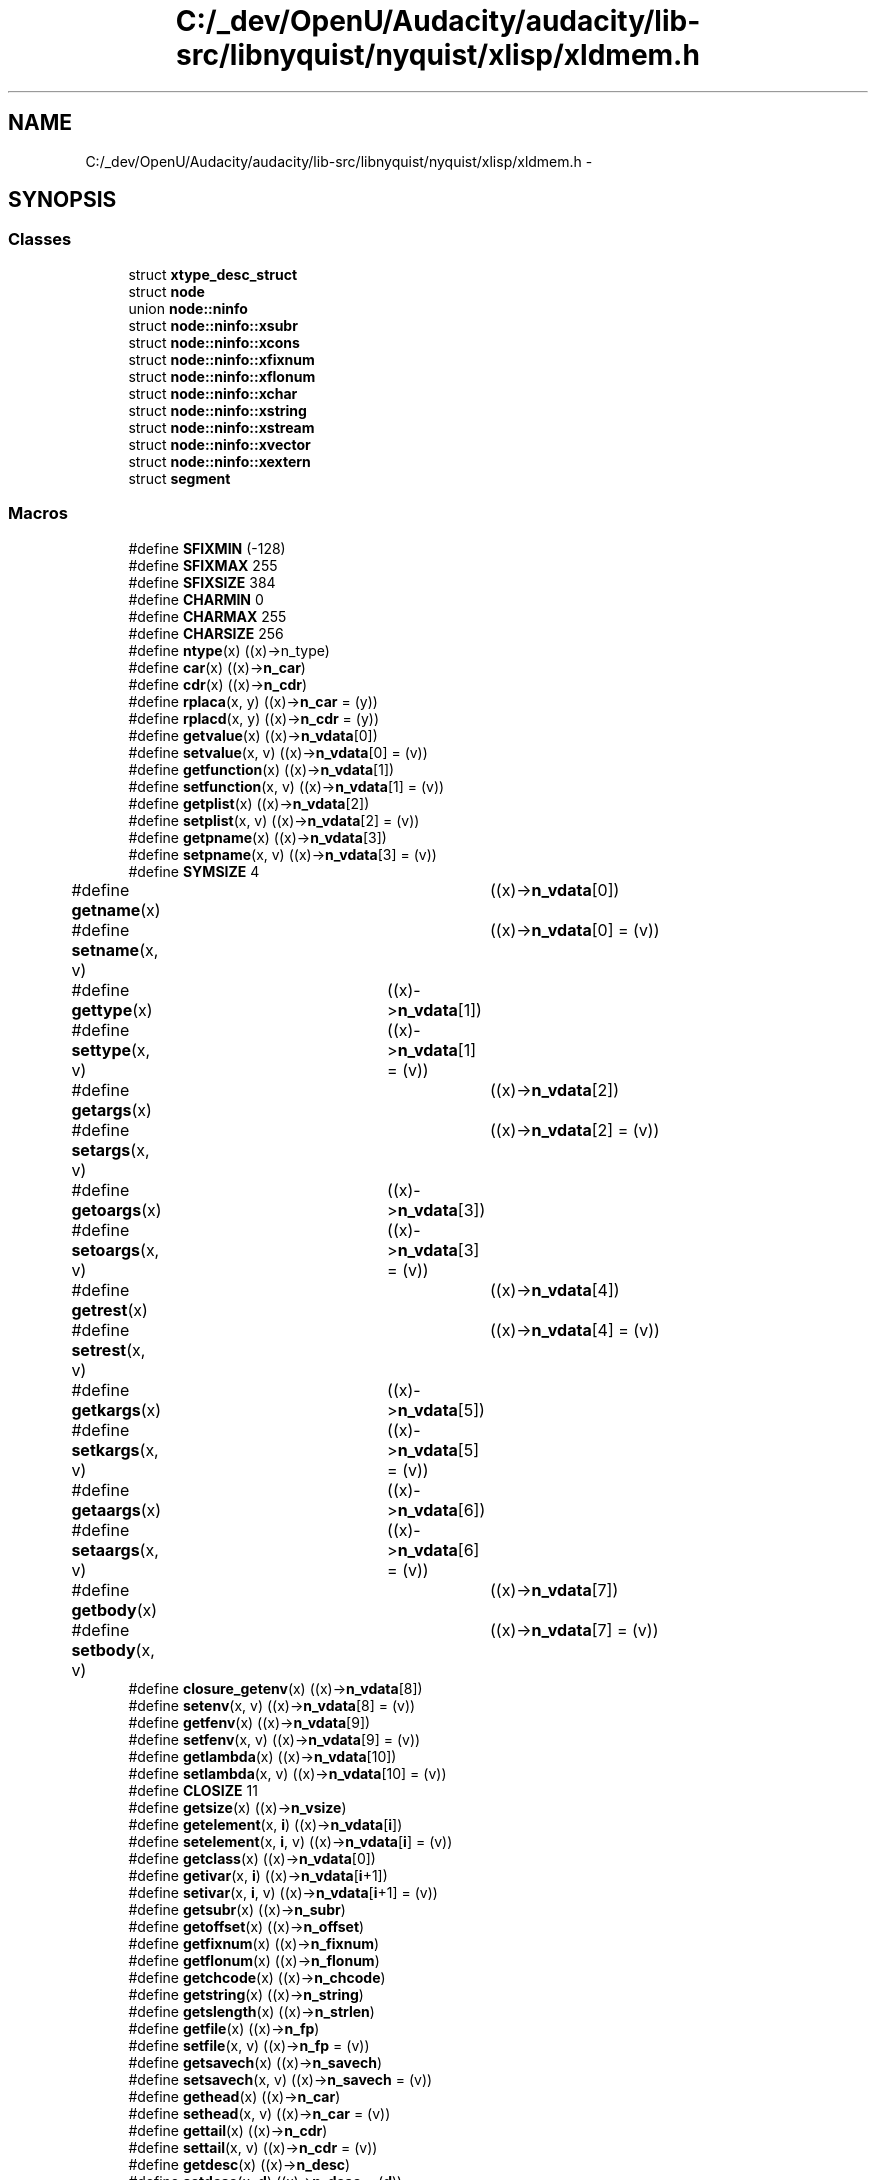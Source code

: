 .TH "C:/_dev/OpenU/Audacity/audacity/lib-src/libnyquist/nyquist/xlisp/xldmem.h" 3 "Thu Apr 28 2016" "Audacity" \" -*- nroff -*-
.ad l
.nh
.SH NAME
C:/_dev/OpenU/Audacity/audacity/lib-src/libnyquist/nyquist/xlisp/xldmem.h \- 
.SH SYNOPSIS
.br
.PP
.SS "Classes"

.in +1c
.ti -1c
.RI "struct \fBxtype_desc_struct\fP"
.br
.ti -1c
.RI "struct \fBnode\fP"
.br
.ti -1c
.RI "union \fBnode::ninfo\fP"
.br
.ti -1c
.RI "struct \fBnode::ninfo::xsubr\fP"
.br
.ti -1c
.RI "struct \fBnode::ninfo::xcons\fP"
.br
.ti -1c
.RI "struct \fBnode::ninfo::xfixnum\fP"
.br
.ti -1c
.RI "struct \fBnode::ninfo::xflonum\fP"
.br
.ti -1c
.RI "struct \fBnode::ninfo::xchar\fP"
.br
.ti -1c
.RI "struct \fBnode::ninfo::xstring\fP"
.br
.ti -1c
.RI "struct \fBnode::ninfo::xstream\fP"
.br
.ti -1c
.RI "struct \fBnode::ninfo::xvector\fP"
.br
.ti -1c
.RI "struct \fBnode::ninfo::xextern\fP"
.br
.ti -1c
.RI "struct \fBsegment\fP"
.br
.in -1c
.SS "Macros"

.in +1c
.ti -1c
.RI "#define \fBSFIXMIN\fP   (\-128)"
.br
.ti -1c
.RI "#define \fBSFIXMAX\fP   255"
.br
.ti -1c
.RI "#define \fBSFIXSIZE\fP   384"
.br
.ti -1c
.RI "#define \fBCHARMIN\fP   0"
.br
.ti -1c
.RI "#define \fBCHARMAX\fP   255"
.br
.ti -1c
.RI "#define \fBCHARSIZE\fP   256"
.br
.ti -1c
.RI "#define \fBntype\fP(x)   ((x)\->n_type)"
.br
.ti -1c
.RI "#define \fBcar\fP(x)   ((x)\->\fBn_car\fP)"
.br
.ti -1c
.RI "#define \fBcdr\fP(x)   ((x)\->\fBn_cdr\fP)"
.br
.ti -1c
.RI "#define \fBrplaca\fP(x,  y)   ((x)\->\fBn_car\fP = (y))"
.br
.ti -1c
.RI "#define \fBrplacd\fP(x,  y)   ((x)\->\fBn_cdr\fP = (y))"
.br
.ti -1c
.RI "#define \fBgetvalue\fP(x)   ((x)\->\fBn_vdata\fP[0])"
.br
.ti -1c
.RI "#define \fBsetvalue\fP(x,  v)   ((x)\->\fBn_vdata\fP[0] = (v))"
.br
.ti -1c
.RI "#define \fBgetfunction\fP(x)   ((x)\->\fBn_vdata\fP[1])"
.br
.ti -1c
.RI "#define \fBsetfunction\fP(x,  v)   ((x)\->\fBn_vdata\fP[1] = (v))"
.br
.ti -1c
.RI "#define \fBgetplist\fP(x)   ((x)\->\fBn_vdata\fP[2])"
.br
.ti -1c
.RI "#define \fBsetplist\fP(x,  v)   ((x)\->\fBn_vdata\fP[2] = (v))"
.br
.ti -1c
.RI "#define \fBgetpname\fP(x)   ((x)\->\fBn_vdata\fP[3])"
.br
.ti -1c
.RI "#define \fBsetpname\fP(x,  v)   ((x)\->\fBn_vdata\fP[3] = (v))"
.br
.ti -1c
.RI "#define \fBSYMSIZE\fP   4"
.br
.ti -1c
.RI "#define \fBgetname\fP(x)       	   ((x)\->\fBn_vdata\fP[0])"
.br
.ti -1c
.RI "#define \fBsetname\fP(x,  v)   	   ((x)\->\fBn_vdata\fP[0] = (v))"
.br
.ti -1c
.RI "#define \fBgettype\fP(x)     	   ((x)\->\fBn_vdata\fP[1])"
.br
.ti -1c
.RI "#define \fBsettype\fP(x,  v) 	   ((x)\->\fBn_vdata\fP[1] = (v))"
.br
.ti -1c
.RI "#define \fBgetargs\fP(x)       	   ((x)\->\fBn_vdata\fP[2])"
.br
.ti -1c
.RI "#define \fBsetargs\fP(x,  v)   	   ((x)\->\fBn_vdata\fP[2] = (v))"
.br
.ti -1c
.RI "#define \fBgetoargs\fP(x)     	   ((x)\->\fBn_vdata\fP[3])"
.br
.ti -1c
.RI "#define \fBsetoargs\fP(x,  v) 	   ((x)\->\fBn_vdata\fP[3] = (v))"
.br
.ti -1c
.RI "#define \fBgetrest\fP(x)       	   ((x)\->\fBn_vdata\fP[4])"
.br
.ti -1c
.RI "#define \fBsetrest\fP(x,  v)   	   ((x)\->\fBn_vdata\fP[4] = (v))"
.br
.ti -1c
.RI "#define \fBgetkargs\fP(x)     	   ((x)\->\fBn_vdata\fP[5])"
.br
.ti -1c
.RI "#define \fBsetkargs\fP(x,  v) 	   ((x)\->\fBn_vdata\fP[5] = (v))"
.br
.ti -1c
.RI "#define \fBgetaargs\fP(x)     	   ((x)\->\fBn_vdata\fP[6])"
.br
.ti -1c
.RI "#define \fBsetaargs\fP(x,  v) 	   ((x)\->\fBn_vdata\fP[6] = (v))"
.br
.ti -1c
.RI "#define \fBgetbody\fP(x)       	   ((x)\->\fBn_vdata\fP[7])"
.br
.ti -1c
.RI "#define \fBsetbody\fP(x,  v)   	   ((x)\->\fBn_vdata\fP[7] = (v))"
.br
.ti -1c
.RI "#define \fBclosure_getenv\fP(x)   ((x)\->\fBn_vdata\fP[8])"
.br
.ti -1c
.RI "#define \fBsetenv\fP(x,  v)   ((x)\->\fBn_vdata\fP[8] = (v))"
.br
.ti -1c
.RI "#define \fBgetfenv\fP(x)   ((x)\->\fBn_vdata\fP[9])"
.br
.ti -1c
.RI "#define \fBsetfenv\fP(x,  v)   ((x)\->\fBn_vdata\fP[9] = (v))"
.br
.ti -1c
.RI "#define \fBgetlambda\fP(x)   ((x)\->\fBn_vdata\fP[10])"
.br
.ti -1c
.RI "#define \fBsetlambda\fP(x,  v)   ((x)\->\fBn_vdata\fP[10] = (v))"
.br
.ti -1c
.RI "#define \fBCLOSIZE\fP   11"
.br
.ti -1c
.RI "#define \fBgetsize\fP(x)   ((x)\->\fBn_vsize\fP)"
.br
.ti -1c
.RI "#define \fBgetelement\fP(x,  \fBi\fP)   ((x)\->\fBn_vdata\fP[\fBi\fP])"
.br
.ti -1c
.RI "#define \fBsetelement\fP(x,  \fBi\fP,  v)   ((x)\->\fBn_vdata\fP[\fBi\fP] = (v))"
.br
.ti -1c
.RI "#define \fBgetclass\fP(x)   ((x)\->\fBn_vdata\fP[0])"
.br
.ti -1c
.RI "#define \fBgetivar\fP(x,  \fBi\fP)   ((x)\->\fBn_vdata\fP[\fBi\fP+1])"
.br
.ti -1c
.RI "#define \fBsetivar\fP(x,  \fBi\fP,  v)   ((x)\->\fBn_vdata\fP[\fBi\fP+1] = (v))"
.br
.ti -1c
.RI "#define \fBgetsubr\fP(x)   ((x)\->\fBn_subr\fP)"
.br
.ti -1c
.RI "#define \fBgetoffset\fP(x)   ((x)\->\fBn_offset\fP)"
.br
.ti -1c
.RI "#define \fBgetfixnum\fP(x)       ((x)\->\fBn_fixnum\fP)"
.br
.ti -1c
.RI "#define \fBgetflonum\fP(x)   ((x)\->\fBn_flonum\fP)"
.br
.ti -1c
.RI "#define \fBgetchcode\fP(x)   ((x)\->\fBn_chcode\fP)"
.br
.ti -1c
.RI "#define \fBgetstring\fP(x)   ((x)\->\fBn_string\fP)"
.br
.ti -1c
.RI "#define \fBgetslength\fP(x)   ((x)\->\fBn_strlen\fP)"
.br
.ti -1c
.RI "#define \fBgetfile\fP(x)   ((x)\->\fBn_fp\fP)"
.br
.ti -1c
.RI "#define \fBsetfile\fP(x,  v)   ((x)\->\fBn_fp\fP = (v))"
.br
.ti -1c
.RI "#define \fBgetsavech\fP(x)   ((x)\->\fBn_savech\fP)"
.br
.ti -1c
.RI "#define \fBsetsavech\fP(x,  v)   ((x)\->\fBn_savech\fP = (v))"
.br
.ti -1c
.RI "#define \fBgethead\fP(x)   ((x)\->\fBn_car\fP)"
.br
.ti -1c
.RI "#define \fBsethead\fP(x,  v)   ((x)\->\fBn_car\fP = (v))"
.br
.ti -1c
.RI "#define \fBgettail\fP(x)   ((x)\->\fBn_cdr\fP)"
.br
.ti -1c
.RI "#define \fBsettail\fP(x,  v)   ((x)\->\fBn_cdr\fP = (v))"
.br
.ti -1c
.RI "#define \fBgetdesc\fP(x)   ((x)\->\fBn_desc\fP)"
.br
.ti -1c
.RI "#define \fBsetdesc\fP(x,  \fBd\fP)   ((x)\->\fBn_desc\fP = (\fBd\fP))"
.br
.ti -1c
.RI "#define \fBgetinst\fP(x)   ((x)\->\fBn_inst\fP)"
.br
.ti -1c
.RI "#define \fBsetinst\fP(x,  \fBi\fP)   ((x)\->\fBn_inst\fP = (\fBi\fP))"
.br
.ti -1c
.RI "#define \fBFREE_NODE\fP   0"
.br
.ti -1c
.RI "#define \fBSUBR\fP   1"
.br
.ti -1c
.RI "#define \fBFSUBR\fP   2"
.br
.ti -1c
.RI "#define \fBCONS\fP   3"
.br
.ti -1c
.RI "#define \fBSYMBOL\fP   4"
.br
.ti -1c
.RI "#define \fBFIXNUM\fP   5"
.br
.ti -1c
.RI "#define \fBFLONUM\fP   6"
.br
.ti -1c
.RI "#define \fBSTRING\fP   7"
.br
.ti -1c
.RI "#define \fBOBJECT\fP   8"
.br
.ti -1c
.RI "#define \fBSTREAM\fP   9"
.br
.ti -1c
.RI "#define \fBVECTOR\fP   10"
.br
.ti -1c
.RI "#define \fBCLOSURE\fP   11"
.br
.ti -1c
.RI "#define \fBCHAR\fP   12"
.br
.ti -1c
.RI "#define \fBUSTREAM\fP   13"
.br
.ti -1c
.RI "#define \fBEXTERN\fP   14"
.br
.ti -1c
.RI "#define \fBWATCH\fP   4"
.br
.ti -1c
.RI "#define \fBn_subr\fP   n_info\&.n_xsubr\&.xs_subr"
.br
.ti -1c
.RI "#define \fBn_offset\fP   n_info\&.n_xsubr\&.xs_offset"
.br
.ti -1c
.RI "#define \fBn_car\fP   n_info\&.n_xcons\&.xc_car"
.br
.ti -1c
.RI "#define \fBn_cdr\fP   n_info\&.n_xcons\&.xc_cdr"
.br
.ti -1c
.RI "#define \fBn_fixnum\fP   n_info\&.n_xfixnum\&.xf_fixnum"
.br
.ti -1c
.RI "#define \fBn_flonum\fP   n_info\&.n_xflonum\&.xf_flonum"
.br
.ti -1c
.RI "#define \fBn_chcode\fP   n_info\&.n_xchar\&.xc_chcode"
.br
.ti -1c
.RI "#define \fBn_string\fP   n_info\&.n_xstring\&.xs_string"
.br
.ti -1c
.RI "#define \fBn_strlen\fP   n_info\&.n_xstring\&.xs_length"
.br
.ti -1c
.RI "#define \fBn_fp\fP   n_info\&.n_xstream\&.xs_fp"
.br
.ti -1c
.RI "#define \fBn_savech\fP   n_info\&.n_xstream\&.xs_savech"
.br
.ti -1c
.RI "#define \fBn_vsize\fP   n_info\&.n_xvector\&.xv_size"
.br
.ti -1c
.RI "#define \fBn_vdata\fP   n_info\&.n_xvector\&.xv_data"
.br
.ti -1c
.RI "#define \fBn_desc\fP   n_info\&.n_xextern\&.xe_desc"
.br
.ti -1c
.RI "#define \fBn_inst\fP   n_info\&.n_xextern\&.xe_inst"
.br
.in -1c
.SS "Typedefs"

.in +1c
.ti -1c
.RI "typedef struct \fBxtype_desc_struct\fP * \fBxtype_desc\fP"
.br
.ti -1c
.RI "typedef struct \fBnode\fP * \fBLVAL\fP"
.br
.ti -1c
.RI "typedef struct \fBsegment\fP \fBSEGMENT\fP"
.br
.in -1c
.SS "Functions"

.in +1c
.ti -1c
.RI "\fBxtype_desc\fP \fBcreate_desc\fP (char *type_name, \fBvoid\fP(*fm)(\fBvoid\fP *), \fBvoid\fP(*pm)(\fBvoid\fP *, \fBvoid\fP *), \fBvoid\fP(*sm)(FILE *, \fBvoid\fP *), unsigned char *(*rm)(FILE *), \fBvoid\fP(*mm)(\fBvoid\fP *))"
.br
.in -1c
.SH "Macro Definition Documentation"
.PP 
.SS "#define car(x)   ((x)\->\fBn_car\fP)"

.PP
Definition at line 20 of file xldmem\&.h\&.
.SS "#define cdr(x)   ((x)\->\fBn_cdr\fP)"

.PP
Definition at line 21 of file xldmem\&.h\&.
.SS "#define \fBCHAR\fP   12"

.PP
Definition at line 116 of file xldmem\&.h\&.
.SS "#define CHARMAX   255"

.PP
Definition at line 13 of file xldmem\&.h\&.
.SS "#define CHARMIN   0"

.PP
Definition at line 12 of file xldmem\&.h\&.
.SS "#define CHARSIZE   256"

.PP
Definition at line 14 of file xldmem\&.h\&.
.SS "#define CLOSIZE   11"

.PP
Definition at line 60 of file xldmem\&.h\&.
.SS "#define CLOSURE   11"

.PP
Definition at line 115 of file xldmem\&.h\&.
.SS "#define closure_getenv(x)   ((x)\->\fBn_vdata\fP[8])"

.PP
Definition at line 54 of file xldmem\&.h\&.
.SS "#define CONS   3"

.PP
Definition at line 107 of file xldmem\&.h\&.
.SS "#define EXTERN   14"

.PP
Definition at line 118 of file xldmem\&.h\&.
.SS "#define FIXNUM   5"

.PP
Definition at line 109 of file xldmem\&.h\&.
.SS "#define FLONUM   6"

.PP
Definition at line 110 of file xldmem\&.h\&.
.SS "#define FREE_NODE   0"

.PP
Definition at line 104 of file xldmem\&.h\&.
.SS "#define FSUBR   2"

.PP
Definition at line 106 of file xldmem\&.h\&.
.SS "#define getaargs(x)   ((x)\->\fBn_vdata\fP[6])"

.PP
Definition at line 49 of file xldmem\&.h\&.
.SS "#define getargs(x)   ((x)\->\fBn_vdata\fP[2])"

.PP
Definition at line 41 of file xldmem\&.h\&.
.SS "#define getbody(x)   ((x)\->\fBn_vdata\fP[7])"

.PP
Definition at line 51 of file xldmem\&.h\&.
.SS "#define getchcode(x)   ((x)\->\fBn_chcode\fP)"

.PP
Definition at line 79 of file xldmem\&.h\&.
.SS "#define getclass(x)   ((x)\->\fBn_vdata\fP[0])"

.PP
Definition at line 68 of file xldmem\&.h\&.
.SS "#define getdesc(x)   ((x)\->\fBn_desc\fP)"

.PP
Definition at line 98 of file xldmem\&.h\&.
.SS "#define getelement(x, \fBi\fP)   ((x)\->\fBn_vdata\fP[\fBi\fP])"

.PP
Definition at line 64 of file xldmem\&.h\&.
.SS "#define getfenv(x)   ((x)\->\fBn_vdata\fP[9])"

.PP
Definition at line 56 of file xldmem\&.h\&.
.SS "#define getfile(x)   ((x)\->\fBn_fp\fP)"

.PP
Definition at line 86 of file xldmem\&.h\&.
.SS "#define getfixnum(x)   ((x)\->\fBn_fixnum\fP)"

.PP
Definition at line 77 of file xldmem\&.h\&.
.SS "#define getflonum(x)   ((x)\->\fBn_flonum\fP)"

.PP
Definition at line 78 of file xldmem\&.h\&.
.SS "#define getfunction(x)   ((x)\->\fBn_vdata\fP[1])"

.PP
Definition at line 28 of file xldmem\&.h\&.
.SS "#define gethead(x)   ((x)\->\fBn_car\fP)"

.PP
Definition at line 92 of file xldmem\&.h\&.
.SS "#define getinst(x)   ((x)\->\fBn_inst\fP)"

.PP
Definition at line 100 of file xldmem\&.h\&.
.SS "#define getivar(x, \fBi\fP)   ((x)\->\fBn_vdata\fP[\fBi\fP+1])"

.PP
Definition at line 69 of file xldmem\&.h\&.
.SS "#define getkargs(x)   ((x)\->\fBn_vdata\fP[5])"

.PP
Definition at line 47 of file xldmem\&.h\&.
.SS "#define getlambda(x)   ((x)\->\fBn_vdata\fP[10])"

.PP
Definition at line 58 of file xldmem\&.h\&.
.SS "#define getname(x)   ((x)\->\fBn_vdata\fP[0])"

.PP
Definition at line 37 of file xldmem\&.h\&.
.SS "#define getoargs(x)   ((x)\->\fBn_vdata\fP[3])"

.PP
Definition at line 43 of file xldmem\&.h\&.
.SS "#define getoffset(x)   ((x)\->\fBn_offset\fP)"

.PP
Definition at line 74 of file xldmem\&.h\&.
.SS "#define getplist(x)   ((x)\->\fBn_vdata\fP[2])"

.PP
Definition at line 30 of file xldmem\&.h\&.
.SS "#define getpname(x)   ((x)\->\fBn_vdata\fP[3])"

.PP
Definition at line 32 of file xldmem\&.h\&.
.SS "#define getrest(x)   ((x)\->\fBn_vdata\fP[4])"

.PP
Definition at line 45 of file xldmem\&.h\&.
.SS "#define getsavech(x)   ((x)\->\fBn_savech\fP)"

.PP
Definition at line 88 of file xldmem\&.h\&.
.SS "#define getsize(x)   ((x)\->\fBn_vsize\fP)"

.PP
Definition at line 63 of file xldmem\&.h\&.
.SS "#define getslength(x)   ((x)\->\fBn_strlen\fP)"

.PP
Definition at line 83 of file xldmem\&.h\&.
.SS "#define getstring(x)   ((x)\->\fBn_string\fP)"

.PP
Definition at line 82 of file xldmem\&.h\&.
.SS "#define getsubr(x)   ((x)\->\fBn_subr\fP)"

.PP
Definition at line 73 of file xldmem\&.h\&.
.SS "#define gettail(x)   ((x)\->\fBn_cdr\fP)"

.PP
Definition at line 94 of file xldmem\&.h\&.
.SS "#define gettype(x)   ((x)\->\fBn_vdata\fP[1])"

.PP
Definition at line 39 of file xldmem\&.h\&.
.SS "#define getvalue(x)   ((x)\->\fBn_vdata\fP[0])"

.PP
Definition at line 26 of file xldmem\&.h\&.
.SS "#define n_car   n_info\&.n_xcons\&.xc_car"

.PP
Definition at line 128 of file xldmem\&.h\&.
.SS "#define n_cdr   n_info\&.n_xcons\&.xc_cdr"

.PP
Definition at line 129 of file xldmem\&.h\&.
.SS "#define n_chcode   n_info\&.n_xchar\&.xc_chcode"

.PP
Definition at line 137 of file xldmem\&.h\&.
.SS "#define n_desc   n_info\&.n_xextern\&.xe_desc"

.PP
Definition at line 152 of file xldmem\&.h\&.
.SS "#define n_fixnum   n_info\&.n_xfixnum\&.xf_fixnum"

.PP
Definition at line 132 of file xldmem\&.h\&.
.SS "#define n_flonum   n_info\&.n_xflonum\&.xf_flonum"

.PP
Definition at line 135 of file xldmem\&.h\&.
.SS "#define n_fp   n_info\&.n_xstream\&.xs_fp"

.PP
Definition at line 144 of file xldmem\&.h\&.
.SS "#define n_inst   n_info\&.n_xextern\&.xe_inst"

.PP
Definition at line 153 of file xldmem\&.h\&.
.SS "#define n_offset   n_info\&.n_xsubr\&.xs_offset"

.PP
Definition at line 125 of file xldmem\&.h\&.
.SS "#define n_savech   n_info\&.n_xstream\&.xs_savech"

.PP
Definition at line 145 of file xldmem\&.h\&.
.SS "#define n_string   n_info\&.n_xstring\&.xs_string"

.PP
Definition at line 140 of file xldmem\&.h\&.
.SS "#define n_strlen   n_info\&.n_xstring\&.xs_length"

.PP
Definition at line 141 of file xldmem\&.h\&.
.SS "#define n_subr   n_info\&.n_xsubr\&.xs_subr"

.PP
Definition at line 124 of file xldmem\&.h\&.
.SS "#define n_vdata   n_info\&.n_xvector\&.xv_data"

.PP
Definition at line 149 of file xldmem\&.h\&.
.SS "#define n_vsize   n_info\&.n_xvector\&.xv_size"

.PP
Definition at line 148 of file xldmem\&.h\&.
.SS "#define ntype(x)   ((x)\->n_type)"

.PP
Definition at line 17 of file xldmem\&.h\&.
.SS "#define OBJECT   8"

.PP
Definition at line 112 of file xldmem\&.h\&.
.SS "#define rplaca(x, y)   ((x)\->\fBn_car\fP = (y))"

.PP
Definition at line 22 of file xldmem\&.h\&.
.SS "#define rplacd(x, y)   ((x)\->\fBn_cdr\fP = (y))"

.PP
Definition at line 23 of file xldmem\&.h\&.
.SS "#define setaargs(x, v)   ((x)\->\fBn_vdata\fP[6] = (v))"

.PP
Definition at line 50 of file xldmem\&.h\&.
.SS "#define setargs(x, v)   ((x)\->\fBn_vdata\fP[2] = (v))"

.PP
Definition at line 42 of file xldmem\&.h\&.
.SS "#define setbody(x, v)   ((x)\->\fBn_vdata\fP[7] = (v))"

.PP
Definition at line 52 of file xldmem\&.h\&.
.SS "#define setdesc(x, \fBd\fP)   ((x)\->\fBn_desc\fP = (\fBd\fP))"

.PP
Definition at line 99 of file xldmem\&.h\&.
.SS "#define setelement(x, \fBi\fP, v)   ((x)\->\fBn_vdata\fP[\fBi\fP] = (v))"

.PP
Definition at line 65 of file xldmem\&.h\&.
.SS "#define setenv(x, v)   ((x)\->\fBn_vdata\fP[8] = (v))"

.PP
Definition at line 55 of file xldmem\&.h\&.
.SS "#define setfenv(x, v)   ((x)\->\fBn_vdata\fP[9] = (v))"

.PP
Definition at line 57 of file xldmem\&.h\&.
.SS "#define setfile(x, v)   ((x)\->\fBn_fp\fP = (v))"

.PP
Definition at line 87 of file xldmem\&.h\&.
.SS "#define setfunction(x, v)   ((x)\->\fBn_vdata\fP[1] = (v))"

.PP
Definition at line 29 of file xldmem\&.h\&.
.SS "#define sethead(x, v)   ((x)\->\fBn_car\fP = (v))"

.PP
Definition at line 93 of file xldmem\&.h\&.
.SS "#define setinst(x, \fBi\fP)   ((x)\->\fBn_inst\fP = (\fBi\fP))"

.PP
Definition at line 101 of file xldmem\&.h\&.
.SS "#define setivar(x, \fBi\fP, v)   ((x)\->\fBn_vdata\fP[\fBi\fP+1] = (v))"

.PP
Definition at line 70 of file xldmem\&.h\&.
.SS "#define setkargs(x, v)   ((x)\->\fBn_vdata\fP[5] = (v))"

.PP
Definition at line 48 of file xldmem\&.h\&.
.SS "#define setlambda(x, v)   ((x)\->\fBn_vdata\fP[10] = (v))"

.PP
Definition at line 59 of file xldmem\&.h\&.
.SS "#define setname(x, v)   ((x)\->\fBn_vdata\fP[0] = (v))"

.PP
Definition at line 38 of file xldmem\&.h\&.
.SS "#define setoargs(x, v)   ((x)\->\fBn_vdata\fP[3] = (v))"

.PP
Definition at line 44 of file xldmem\&.h\&.
.SS "#define setplist(x, v)   ((x)\->\fBn_vdata\fP[2] = (v))"

.PP
Definition at line 31 of file xldmem\&.h\&.
.SS "#define setpname(x, v)   ((x)\->\fBn_vdata\fP[3] = (v))"

.PP
Definition at line 33 of file xldmem\&.h\&.
.SS "#define setrest(x, v)   ((x)\->\fBn_vdata\fP[4] = (v))"

.PP
Definition at line 46 of file xldmem\&.h\&.
.SS "#define setsavech(x, v)   ((x)\->\fBn_savech\fP = (v))"

.PP
Definition at line 89 of file xldmem\&.h\&.
.SS "#define settail(x, v)   ((x)\->\fBn_cdr\fP = (v))"

.PP
Definition at line 95 of file xldmem\&.h\&.
.SS "#define settype(x, v)   ((x)\->\fBn_vdata\fP[1] = (v))"

.PP
Definition at line 40 of file xldmem\&.h\&.
.SS "#define setvalue(x, v)   ((x)\->\fBn_vdata\fP[0] = (v))"

.PP
Definition at line 27 of file xldmem\&.h\&.
.SS "#define SFIXMAX   255"

.PP
Definition at line 8 of file xldmem\&.h\&.
.SS "#define SFIXMIN   (\-128)"

.PP
Definition at line 7 of file xldmem\&.h\&.
.SS "#define SFIXSIZE   384"

.PP
Definition at line 9 of file xldmem\&.h\&.
.SS "#define STREAM   9"

.PP
Definition at line 113 of file xldmem\&.h\&.
.SS "#define STRING   7"

.PP
Definition at line 111 of file xldmem\&.h\&.
.SS "#define SUBR   1"

.PP
Definition at line 105 of file xldmem\&.h\&.
.SS "#define SYMBOL   4"

.PP
Definition at line 108 of file xldmem\&.h\&.
.SS "#define SYMSIZE   4"

.PP
Definition at line 34 of file xldmem\&.h\&.
.SS "#define USTREAM   13"

.PP
Definition at line 117 of file xldmem\&.h\&.
.SS "#define VECTOR   10"

.PP
Definition at line 114 of file xldmem\&.h\&.
.SS "#define WATCH   4"

.PP
Definition at line 121 of file xldmem\&.h\&.
.SH "Typedef Documentation"
.PP 
.SS "typedef struct \fBnode\fP * \fBLVAL\fP"

.SS "typedef struct \fBsegment\fP  \fBSEGMENT\fP"

.SS "typedef struct \fBxtype_desc_struct\fP * \fBxtype_desc\fP"

.SH "Function Documentation"
.PP 
.SS "\fBxtype_desc\fP create_desc (char * type_name, \fBvoid\fP(*)(\fBvoid\fP *) fm, \fBvoid\fP(*)(\fBvoid\fP *, \fBvoid\fP *) pm, \fBvoid\fP(*)(FILE *, \fBvoid\fP *) sm, unsigned char *(*)(FILE *) rm, \fBvoid\fP(*)(\fBvoid\fP *) mm)"

.PP
Definition at line 57 of file extern\&.c\&.
.SH "Author"
.PP 
Generated automatically by Doxygen for Audacity from the source code\&.
